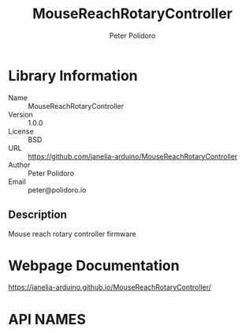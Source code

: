 #+TITLE: MouseReachRotaryController
#+AUTHOR: Peter Polidoro
#+EMAIL: peter@polidoro.io

* Library Information
- Name :: MouseReachRotaryController
- Version :: 1.0.0
- License :: BSD
- URL :: https://github.com/janelia-arduino/MouseReachRotaryController
- Author :: Peter Polidoro
- Email :: peter@polidoro.io

** Description

Mouse reach rotary controller firmware

* Webpage Documentation

[[https://janelia-arduino.github.io/MouseReachRotaryController/]]

* API NAMES

#+BEGIN_SRC js
#+END_SRC


